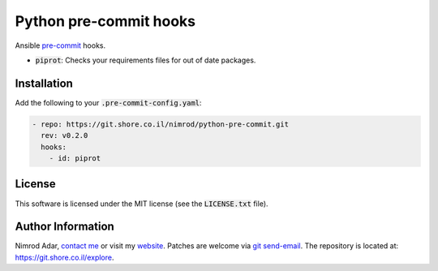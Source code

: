 Python pre-commit hooks
#######################

.. image:: https://git.shore.co.il/nimrod/python-pre-commit/badges/master/pipeline.svg
    :target: https://git.shore.co.il/nimrod/python-pre-commit/-/commits/master
    :alt: pipeline status

Ansible `pre-commit <http://pre-commit.com/>`_ hooks.

- :code:`piprot`: Checks your requirements files for out of date packages.

Installation
------------

Add the following to your :code:`.pre-commit-config.yaml`:

.. code:: yaml

    - repo: https://git.shore.co.il/nimrod/python-pre-commit.git
      rev: v0.2.0
      hooks:
        - id: piprot

License
-------

This software is licensed under the MIT license (see the :code:`LICENSE.txt`
file).

Author Information
------------------

Nimrod Adar, `contact me <nimrod@shore.co.il>`_ or visit my `website
<https://www.shore.co.il/>`_. Patches are welcome via `git send-email
<http://git-scm.com/book/en/v2/Git-Commands-Email>`_. The repository is located
at: https://git.shore.co.il/explore.
